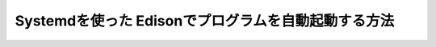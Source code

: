 ====================================================================
Systemdを使った Edisonでプログラムを自動起動する方法
====================================================================

